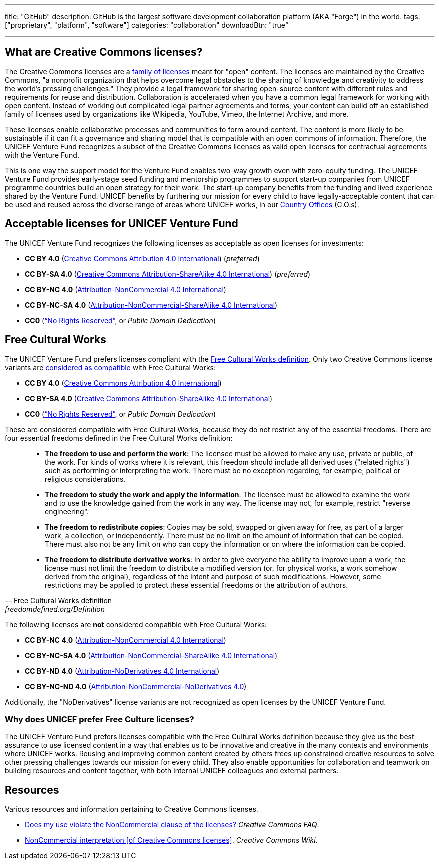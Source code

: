 ---
title: "GitHub"
description: GitHub is the largest software development collaboration platform (AKA "Forge") in the world.
tags: ["proprietary", "platform", "software"]
categories: "collaboration"
downloadBtn: "true"

---
:toc:


[[what]]
== What are Creative Commons licenses?

The Creative Commons licenses are a https://creativecommons.org/share-your-work/[family of licenses] meant for "open" content.
The licenses are maintained by the Creative Commons, "a nonprofit organization that helps overcome legal obstacles to the sharing of knowledge and creativity to address the world’s pressing challenges."
They provide a legal framework for sharing open-source content with different rules and requirements for reuse and distribution.
Collaboration is accelerated when you have a common legal framework for working with open content.
Instead of working out complicated legal partner agreements and terms, your content can build off an established family of licenses used by organizations like Wikipedia, YouTube, Vimeo, the Internet Archive, and more.

These licenses enable collaborative processes and communities to form around content.
The content is more likely to be sustainable if it can fit a governance and sharing model that is compatible with an open commons of information.
Therefore, the UNICEF Venture Fund recognizes a subset of the Creative Commons licenses as valid open licenses for contractual agreements with the Venture Fund.

This is one way the support model for the Venture Fund enables two-way growth even with zero-equity funding.
The UNICEF Venture Fund provides early-stage seed funding and mentorship programmes to support start-up companies from UNICEF programme countries build an open strategy for their work.
The start-up company benefits from the funding and lived experience shared by the Venture Fund.
UNICEF benefits by furthering our mission for every child to have legally-acceptable content that can be used and reused across the diverse range of areas where UNICEF works, in our https://www.unicef.org/where-we-work[Country Offices] (C.O.s).


[[acceptable-licenses]]
== Acceptable licenses for UNICEF Venture Fund

The UNICEF Venture Fund recognizes the following licenses as acceptable as open licenses for investments:

* *CC BY 4.0* (https://creativecommons.org/licenses/by/4.0/[Creative Commons Attribution 4.0 International]) (_preferred_)
* *CC BY-SA 4.0* (https://creativecommons.org/licenses/by-sa/4.0/[Creative Commons Attribution-ShareAlike 4.0 International]) (_preferred_)
* *CC BY-NC 4.0* (https://creativecommons.org/licenses/by-nc/4.0/[Attribution-NonCommercial 4.0 International])
* *CC BY-NC-SA 4.0* (https://creativecommons.org/licenses/by-nc-sa/4.0/[Attribution-NonCommercial-ShareAlike 4.0 International])
* *CC0* (https://creativecommons.org/share-your-work/public-domain/cc0/[“No Rights Reserved”], or _Public Domain Dedication_)


[[free-culture]]
== Free Cultural Works

The UNICEF Venture Fund prefers licenses compliant with the https://freedomdefined.org/Definition[Free Cultural Works definition].
Only two Creative Commons license variants are https://freedomdefined.org/Licenses[considered as compatible] with Free Cultural Works:

* *CC BY 4.0* (https://creativecommons.org/licenses/by/4.0/[Creative Commons Attribution 4.0 International])
* *CC BY-SA 4.0* (https://creativecommons.org/licenses/by-sa/4.0/[Creative Commons Attribution-ShareAlike 4.0 International])
* *CC0* (https://creativecommons.org/share-your-work/public-domain/cc0/[“No Rights Reserved”], or _Public Domain Dedication_)

These are considered compatible with Free Cultural Works, because they do not restrict any of the essential freedoms.
There are four essential freedoms defined in the Free Cultural Works definition:

[quote, Free Cultural Works definition, freedomdefined.org/Definition]
____
* *The freedom to use and perform the work*:
  The licensee must be allowed to make any use, private or public, of the work.
  For kinds of works where it is relevant, this freedom should include all derived uses ("related rights") such as performing or interpreting the work.
  There must be no exception regarding, for example, political or religious considerations.
* *The freedom to study the work and apply the information*:
  The licensee must be allowed to examine the work and to use the knowledge gained from the work in any way.
  The license may not, for example, restrict "reverse engineering".
* *The freedom to redistribute copies*:
  Copies may be sold, swapped or given away for free, as part of a larger work, a collection, or independently.
  There must be no limit on the amount of information that can be copied.
  There must also not be any limit on who can copy the information or on where the information can be copied.
* *The freedom to distribute derivative works*:
  In order to give everyone the ability to improve upon a work, the license must not limit the freedom to distribute a modified version (or, for physical works, a work somehow derived from the original), regardless of the intent and purpose of such modifications.
  However, some restrictions may be applied to protect these essential freedoms or the attribution of authors.
____

The following licenses are *not* considered compatible with Free Cultural Works:

* *CC BY-NC 4.0* (https://creativecommons.org/licenses/by-nc/4.0/[Attribution-NonCommercial 4.0 International])
* *CC BY-NC-SA 4.0* (https://creativecommons.org/licenses/by-nc-sa/4.0/[Attribution-NonCommercial-ShareAlike 4.0 International])
* *CC BY-ND 4.0* (https://creativecommons.org/licenses/by-nd/4.0/[Attribution-NoDerivatives 4.0 International])
* *CC BY-NC-ND 4.0* (https://creativecommons.org/licenses/by-nc-nd/4.0/[Attribution-NonCommercial-NoDerivatives 4.0])

Additionally, the "NoDerivatives" license variants are not recognized as open licenses by the UNICEF Venture Fund.

[[free-culture--why]]
=== Why does UNICEF prefer Free Culture licenses?

The UNICEF Venture Fund prefers licenses compatible with the Free Cultural Works definition because they give us the best assurance to use licensed content in a way that enables us to be innovative and creative in the many contexts and environments where UNICEF works.
Reusing and improving common content created by others frees up constrained creative resources to solve other pressing challenges towards our mission for every child.
They also enable opportunities for collaboration and teamwork on building resources and content together, with both internal UNICEF colleagues and external partners.


////
TODO: This is preferably an example of a UNICEF Venture Fund company.

[[case-study-??]]
== Case study: ??
////


[[resources]]
== Resources

Various resources and information pertaining to Creative Commons licenses.

* https://creativecommons.org/faq/#does-my-use-violate-the-noncommercial-clause-of-the-licenses[Does my use violate the NonCommercial clause of the licenses?]
  _Creative Commons FAQ_.
* https://wiki.creativecommons.org/wiki/NonCommercial_interpretation[NonCommercial interpretation [of Creative Commons licenses\]].
  _Creative Commons Wiki_.
